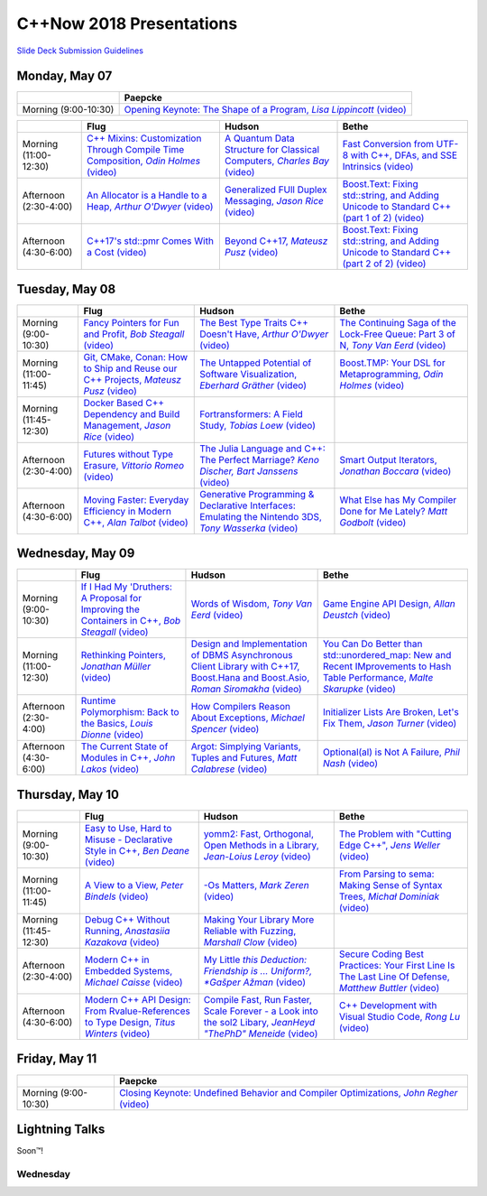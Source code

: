 =========================
C++Now 2018 Presentations
=========================

|guidelines|_

.. |guidelines| replace:: Slide Deck Submission Guidelines
.. _guidelines: SLIDE_DECK_GUIDELINES.md


Monday, May 07
==============

+-----------------------+----------------------------+
|                       | Paepcke                    |
+=======================+============================+
| Morning (9:00-10:30)  | |monAM0pae|_ |monAM0paeV|_ |
+-----------------------+----------------------------+

+-----------------------+----------------------------+----------------------------+----------------------------+
|                       | Flug                       | Hudson                     | Bethe                      |
+=======================+============================+============================+============================+
| Morning (11:00-12:30) | |monAM2flg|_ |monAM2flgV|_ | |monAM2hud|_ |monAM2hudV|_ | |monAM2bet|_ |monAM2betV|_ |
+-----------------------+----------------------------+----------------------------+----------------------------+
| Afternoon (2:30-4:00) | |monPM0flg|_ |monPM0flgV|_ | |monPM0hud|_ |monPM0hudV|_ | |monPM0bet|_ |monPM0betV|_ |
+-----------------------+----------------------------+----------------------------+----------------------------+
| Afternoon (4:30-6:00) | |monPM2flg|_ |monPM2flgV|_ | |monPM2hud|_ |monPM2hudV|_ | |monPM2bet|_ |monPM2betV|_ |
+-----------------------+----------------------------+----------------------------+----------------------------+


Tuesday, May 08
===============

+-----------------------+----------------------------+----------------------------+----------------------------+
|                       | Flug                       | Hudson                     | Bethe                      |
+=======================+============================+============================+============================+
| Morning (9:00-10:30)  | |tueAM0flg|_ |tueAM0flgV|_ | |tueAM0hud|_ |tueAM0hudV|_ | |tueAM0bet|_ |tueAM0betV|_ |
+-----------------------+----------------------------+----------------------------+----------------------------+
| Morning (11:00-11:45) | |tueAM2flg|_ |tueAM2flgV|_ | |tueAM2hud|_ |tueAM2hudV|_ | |tueAM2bet|_ |tueAM2betV|_ |
+-----------------------+----------------------------+----------------------------+----------------------------+
| Morning (11:45-12:30) | |tueAM3flg|_ |tueAM3flgV|_ | |tueAM3hud|_ |tueAM3hudV|_ |                            |
+-----------------------+----------------------------+----------------------------+----------------------------+
| Afternoon (2:30-4:00) | |tuePM0flg|_ |tuePM0flgV|_ | |tuePM0hud|_ |tuePM0hudV|_ | |tuePM0bet|_ |tuePM0betV|_ |
+-----------------------+----------------------------+----------------------------+----------------------------+
| Afternoon (4:30-6:00) | |tuePM2flg|_ |tuePM2flgV|_ | |tuePM2hud|_ |tuePM2hudV|_ | |tuePM2bet|_ |tuePM2betV|_ |
+-----------------------+----------------------------+----------------------------+----------------------------+


Wednesday, May 09
=================

+-----------------------+----------------------------+----------------------------+----------------------------+
|                       | Flug                       | Hudson                     | Bethe                      |
+=======================+============================+============================+============================+
| Morning (9:00-10:30)  | |wedAM0flg|_ |wedAM0flgV|_ | |wedAM0hud|_ |wedAM0hudV|_ | |wedAM0bet|_ |wedAM0betV|_ |
+-----------------------+----------------------------+----------------------------+----------------------------+
| Morning (11:00-12:30) | |wedAM2flg|_ |wedAM2flgV|_ | |wedAM2hud|_ |wedAM2hudV|_ | |wedAM2bet|_ |wedAM2betV|_ |
+-----------------------+----------------------------+----------------------------+----------------------------+
| Afternoon (2:30-4:00) | |wedPM0flg|_ |wedPM0flgV|_ | |wedPM0hud|_ |wedPM0hudV|_ | |wedPM0bet|_ |wedPM0betV|_ |
+-----------------------+----------------------------+----------------------------+----------------------------+
| Afternoon (4:30-6:00) | |wedPM2flg|_ |wedPM2flgV|_ | |wedPM2hud|_ |wedPM2hudV|_ | |wedPM2bet|_ |wedPM2betV|_ |
+-----------------------+----------------------------+----------------------------+----------------------------+


Thursday, May 10
================

+-----------------------+----------------------------+----------------------------+----------------------------+
|                       | Flug                       | Hudson                     | Bethe                      |
+=======================+============================+============================+============================+
| Morning (9:00-10:30)  | |thuAM0flg|_ |thuAM0flgV|_ | |thuAM0hud|_ |thuAM0hudV|_ | |thuAM0bet|_ |thuAM0betV|_ |
+-----------------------+----------------------------+----------------------------+----------------------------+
| Morning (11:00-11:45) | |thuAM2flg|_ |thuAM2flgV|_ | |thuAM2hud|_ |thuAM2hudV|_ | |thuAM2bet|_ |thuAM2betV|_ |
+-----------------------+----------------------------+----------------------------+----------------------------+
| Morning (11:45-12:30) | |thuAM3flg|_ |thuAM3flgV|_ | |thuAM3hud|_ |thuAM3hudV|_ |                            |
+-----------------------+----------------------------+----------------------------+----------------------------+
| Afternoon (2:30-4:00) | |thuPM0flg|_ |thuPM0flgV|_ | |thuPM0hud|_ |thuPM0hudV|_ | |thuPM0bet|_ |thuPM0betV|_ |
+-----------------------+----------------------------+----------------------------+----------------------------+
| Afternoon (4:30-6:00) | |thuPM2flg|_ |thuPM2flgV|_ | |thuPM2hud|_ |thuPM2hudV|_ | |thuPM2bet|_ |thuPM2betV|_ |
+-----------------------+----------------------------+----------------------------+----------------------------+


Friday, May 11
==============

+-----------------------+----------------------------+
|                       | Paepcke                    |
+=======================+============================+
| Morning (9:00-10:30)  | |friAM0pae|_ |friAM0paeV|_ |
+-----------------------+----------------------------+


Lightning Talks
===============

Soon™!


Wednesday
---------

.. .. |tag| replace:: 
.. .. _tag: http://link.com/to/slides
.. .. |tagV| (video)
.. .. _tagV: http://link.com/to/video

.. Monday, May 07

.. |monAM0pae| replace:: Opening Keynote: The Shape of a Program, *Lisa Lippincott*
.. _monAM0pae: 05-07-2018_monday/talk_title__author__cppnow_05072018.md
.. |monAM0paeV| replace:: (video)
.. _monAM0paeV: https://www.youtube.com/watch?v=QFIOE1jKv30

.. |monAM2flg| replace:: C++ Mixins: Customization Through Compile Time Composition, *Odin Holmes*
.. _monAM2flg: 05-07-2018_monday/talk_title__author__cppnow_05072018.md
.. |monAM2flgV| replace:: (video)
.. _monAM2flgV: https://youtu.be/wWZi_wPyVvs
.. |monAM2hud| replace:: A Quantum Data Structure for Classical Computers, *Charles Bay*
.. _monAM2hud: 05-07-2018_monday/a_quantum_data_structure_for_classical_computers__charley_bay__cppnow_2018__05072018.pdf
.. |monAM2hudV| replace:: (video)
.. _monAM2hudV: https://youtu.be/Y2K82EVGxaI
.. |monAM2bet| replace:: Fast Conversion from UTF-8 with C++, DFAs, and SSE Intrinsics
.. _monAM2bet: 05-07-2018_monday/fast_conversion_from_utf8_with_cpp_dfas_and_sse_intrinsics__bob_steagall__cppnow_05072018.pdf
.. |monAM2betV| replace:: (video)
.. _monAM2betV: https://youtu.be/h5oczBeib_M


.. |monPM0flg| replace:: An Allocator is a Handle to a Heap, *Arthur O'Dwyer*
.. _monPM0flg: 05-07-2018_monday/an_allocator_is_a_handle_to_a_heap__arthur_o_dywer__cppnow_05072018.pdf
.. |monPM0flgV| replace:: (video)
.. _monPM0flgV: https://youtu.be/0MdSJsCTRkY
.. |monPM0hud| replace:: Generalized FUll Duplex Messaging, *Jason Rice*
.. _monPM0hud: 05-07-2018_monday/generalized_full_duplex_messaging__jason_rice__cppnow_05072018.pdf
.. |monPM0hudV| replace:: (video)
.. _monPM0hudV: 
.. |monPM0bet| replace:: Boost.Text: Fixing std::string, and Adding Unicode to Standard C++ (part 1 of 2)
.. _monPM0bet: 05-07-2018_monday/talk_title__author__cppnow_05072018.md
.. |monPM0betV| replace:: (video)
.. _monPM0betV: 

.. |monPM2flg| replace:: C++17's std::pmr Comes With a Cost
.. _monPM2flg: 05-07-2018_monday/talk_title__author__cppnow_05072018.md
.. |monPM2flgV| replace:: (video)
.. _monPM2flgV: 
.. |monPM2hud| replace:: Beyond C++17, *Mateusz Pusz*
.. _monPM2hud: 05-07-2018_monday/beyond_cpp17__mateusz_pusz__cppnow_05072018.pdf
.. |monPM2hudV| replace:: (video)
.. _monPM2hudV: 
.. |monPM2bet| replace:: Boost.Text: Fixing std::string, and Adding Unicode to Standard C++ (part 2 of 2)
.. _monPM2bet: 05-07-2018_monday/talk_title__author__cppnow_05072018.md
.. |monPM2betV| replace:: (video)
.. _monPM2betV: 


.. Tuesday, May 08

.. |tueAM0flg| replace:: Fancy Pointers for Fun and Profit, *Bob Steagall*
.. _tueAM0flg: 05-08-2018_tuesday/fancy_pointers_for_fun_and_profit__bob_steagall__cppnow_05082018.pdf
.. |tueAM0flgV| replace:: (video)
.. _tueAM0flgV: 
.. |tueAM0hud| replace:: The Best Type Traits C++ Doesn't Have, *Arthur O'Dwyer*
.. _tueAM0hud: 05-08-2018_tuesday/the_best_type_traits__arthur_o_dwyer__cppnow_05082018.pdf
.. |tueAM0hudV| replace:: (video)
.. _tueAM0hudV: 
.. |tueAM0bet| replace:: The Continuing Saga of the Lock-Free Queue: Part 3 of N, *Tony Van Eerd*
.. _tueAM0bet: 05-08-2018_tuesday/talk_title__author__cppnow_05082018.md
.. |tueAM0betV| replace:: (video)
.. _tueAM0betV: 

.. |tueAM2flg| replace:: Git, CMake, Conan: How to Ship and Reuse our C++ Projects, *Mateusz Pusz*
.. _tueAM2flg: 05-08-2018_tuesday/git_cmake_conan__how_to_ship_and_reuse_our_cpp_projects__mateusz_pusz__cppnow_05202018.pdf
.. |tueAM2flgV| replace:: (video)
.. _tueAM2flgV: 
.. |tueAM2hud| replace:: The Untapped Potential of Software Visualization, *Eberhard Gräther*
.. _tueAM2hud: 05-08-2018_tuesday/talk_title__author__cppnow_05082018.md
.. |tueAM2hudV| replace:: (video)
.. _tueAM2hudV: 
.. |tueAM2bet| replace:: Boost.TMP: Your DSL for Metaprogramming, *Odin Holmes*
.. _tueAM2bet: 05-08-2018_tuesday/talk_title__author__cppnow_05082018.md
.. |tueAM2betV| replace:: (video)
.. _tueAM2betV: 

.. |tueAM3flg| replace:: Docker Based C++ Dependency and Build Management, *Jason Rice*
.. _tueAM3flg: 05-08-2018_tuesday/cppdock__docker_based_cpp_dependency_and_build_management__jason_rice__cppnow_05082018.pdf
.. |tueAM3flgV| replace:: (video)
.. _tueAM3flgV: 
.. |tueAM3hud| replace:: Fortransformers: A Field Study, *Tobias Loew*
.. _tueAM3hud: 05-08-2018_tuesday/talk_title__author__cppnow_05082018.md
.. |tueAM3hudV| replace:: (video)
.. _tueAM3hudV: 

.. |tuePM0flg| replace:: Futures without Type Erasure, *Vittorio Romeo*
.. _tuePM0flg: 05-08-2018_tuesday/talk_title__author__cppnow_05082018.md
.. |tuePM0flgV| replace:: (video)
.. _tuePM0flgV: 
.. |tuePM0hud| replace:: The Julia Language and C++: The Perfect Marriage? *Keno Discher, Bart Janssens*
.. _tuePM0hud: 05-08-2018_tuesday/talk_title__author__cppnow_05082018.md
.. |tuePM0hudV| replace:: (video)
.. _tuePM0hudV: 
.. |tuePM0bet| replace:: Smart Output Iterators, *Jonathan Boccara*
.. _tuePM0bet: 05-08-2018_tuesday/talk_title__author__cppnow_05082018.md
.. |tuePM0betV| replace:: (video)
.. _tuePM0betV: 

.. |tuePM2flg| replace:: Moving Faster: Everyday Efficiency in Modern C++, *Alan Talbot*
.. _tuePM2flg: 05-08-2018_tuesday/moving_faster__everyday_efficiency_in_modern_cpp__cppnow_05082018.pdf
.. |tuePM2flgV| replace:: (video)
.. _tuePM2flgV: 
.. |tuePM2hud| replace:: Generative Programming & Declarative Interfaces: Emulating the Nintendo 3DS, *Tony Wasserka*
.. _tuePM2hud: 05-08-2018_tuesday/talk_title__author__cppnow_05082018.md
.. |tuePM2hudV| replace:: (video)
.. _tuePM2hudV: 
.. |tuePM2bet| replace:: What Else has My Compiler Done for Me Lately? *Matt Godbolt*
.. _tuePM2bet: 05-08-2018_tuesday/what_else_has_my_compiler_done_for_me_lately__matt_godbolt__cppnow_05082018.pdf
.. |tuePM2betV| replace:: (video)
.. _tuePM2betV: 
 

.. Wednesday, May 09

.. |wedAM0flg| replace:: If I Had My 'Druthers: A Proposal for Improving the Containers in C++, *Bob Steagall*
.. _wedAM0flg: 05-09-2018_wednesday/if_i_had_my__druthers__some_thoughts_on_improving_the_containers_in_cpp2x__bob_steagall__cppnow_05092018.pdf
.. |wedAM0flgV| replace:: (video)
.. _wedAM0flgV: 
.. |wedAM0hud| replace:: Words of Wisdom, *Tony Van Eerd*
.. _wedAM0hud: 05-09-2018_wednesday/talk_title__author__cppnow_05092018.md
.. |wedAM0hudV| replace:: (video)
.. _wedAM0hudV: 
.. |wedAM0bet| replace:: Game Engine API Design, *Allan Deustch*
.. _wedAM0bet: 05-09-2018_wednesday/talk_title__author__cppnow_05092018.md
.. |wedAM0betV| replace:: (video)
.. _wedAM0betV: 

.. |wedAM2flg| replace:: Rethinking Pointers, *Jonathan Müller*
.. _wedAM2flg: 05-09-2018_wednesday/talk_title__author__cppnow_05092018.md
.. |wedAM2flgV| replace:: (video)
.. _wedAM2flgV: 
.. |wedAM2hud| replace:: Design and Implementation of DBMS Asynchronous Client Library with C++17, Boost.Hana and Boost.Asio, *Roman Siromakha*
.. _wedAM2hud: 05-09-2018_wednesday/talk_title__author__cppnow_05092018.md
.. |wedAM2hudV| replace:: (video)
.. _wedAM2hudV: 
.. |wedAM2bet| replace:: You Can Do Better than std::unordered_map: New and Recent IMprovements to Hash Table Performance, *Malte Skarupke*
.. _wedAM2bet: 05-09-2018_wednesday/talk_title__author__cppnow_05092018.md
.. |wedAM2betV| replace:: (video)
.. _wedAM2betV: 

.. |wedPM0flg| replace:: Runtime Polymorphism: Back to the Basics, *Louis Dionne*
.. _wedPM0flg: 05-09-2018_wednesday/talk_title__author__cppnow_05092018.md
.. |wedPM0flgV| replace:: (video)
.. _wedPM0flgV: 
.. |wedPM0hud| replace:: How Compilers Reason About Exceptions, *Michael Spencer*
.. _wedPM0hud: 05-09-2018_wednesday/talk_title__author__cppnow_05092018.md
.. |wedPM0hudV| replace:: (video)
.. _wedPM0hudV: 
.. |wedPM0bet| replace:: Initializer Lists Are Broken, Let's Fix Them, *Jason Turner*
.. _wedPM0bet: 05-09-2018_wednesday/talk_title__author__cppnow_05092018.md
.. |wedPM0betV| replace:: (video)
.. _wedPM0betV: 

.. |wedPM2flg| replace:: The Current State of Modules in C++, *John Lakos*
.. _wedPM2flg: 05-09-2018_wednesday/talk_title__author__cppnow_05092018.md
.. |wedPM2flgV| replace:: (video)
.. _wedPM2flgV: 
.. |wedPM2hud| replace:: Argot: Simplying Variants, Tuples and Futures, *Matt Calabrese*
.. _wedPM2hud: 05-09-2018_wednesday/talk_title__author__cppnow_05092018.md
.. |wedPM2hudV| replace:: (video)
.. _wedPM2hudV: 
.. |wedPM2bet| replace:: Optional(al) is Not A Failure, *Phil Nash*
.. _wedPM2bet: 05-09-2018_wednesday/talk_title__author__cppnow_05092018.md
.. |wedPM2betV| replace:: (video)
.. _wedPM2betV: 

.. Thursday, May 10

.. |thuAM0flg| replace:: Easy to Use, Hard to Misuse - Declarative Style in C++, *Ben Deane*
.. _thuAM0flg: 05-10-2018_thursday/easy_to_use_hard_to_misuse__declarative_style_in_cpp__ben_deane__cppnow_05102018.pdf
.. |thuAM0flgV| replace:: (video)
.. _thuAM0flgV: 
.. |thuAM0hud| replace:: yomm2: Fast, Orthogonal, Open Methods in a Library, *Jean-Loius Leroy*
.. _thuAM0hud: 05-10-2018_thursday/talk_title__author__cppnow_05102018.md
.. |thuAM0hudV| replace:: (video)
.. _thuAM0hudV: 
.. |thuAM0bet| replace:: The Problem with "Cutting Edge C++", *Jens Weller*
.. _thuAM0bet: 05-10-2018_thursday/the_problem_with_cutting_edge_cpp__jens_weller__cppnow_05102018.pdf
.. |thuAM0betV| replace:: (video)
.. _thuAM0betV: 

.. |thuAM2flg| replace:: A View to a View, *Peter Bindels*
.. _thuAM2flg: 05-10-2018_thursday/a_view_to_a_view__peter_bindles__cppnow_05102018.pdf
.. |thuAM2flgV| replace:: (video)
.. _thuAM2flgV: 
.. |thuAM2hud| replace:: -Os Matters, *Mark Zeren*
.. _thuAM2hud: 05-10-2018_thursday/talk_title__author__cppnow_05102018.md
.. |thuAM2hudV| replace:: (video)
.. _thuAM2hudV: 
.. |thuAM2bet| replace:: From Parsing to sema: Making Sense of Syntax Trees, *Michał Dominiak*
.. _thuAM2bet: 05-10-2018_thursday/talk_title__author__cppnow_05102018.md
.. |thuAM2betV| replace:: (video)
.. _thuAM2betV: 

.. |thuAM3flg| replace:: Debug C++ Without Running, *Anastasiia Kazakova*
.. _thuAM3flg: 05-10-2018_thursday/debug_cpp_w_o_running__anastasiia_kazakova__cppnow_05102018.pdf
.. |thuAM3flgV| replace:: (video)
.. _thuAM3flgV: 
.. |thuAM3hud| replace:: Making Your Library More Reliable with Fuzzing, *Marshall Clow*
.. _thuAM3hud: 05-10-2018_thursday/making_your_library_more_reliable_with_fuzzing__marshall_clow__cppnow_05182018.pdf
.. |thuAM3hudV| replace:: (video)
.. _thuAM3hudV: 

.. |thuPM0flg| replace:: Modern C++ in Embedded Systems, *Michael Caisse*
.. _thuPM0flg: 05-10-2018_thursday/modern_cpp_in_an_embedded_world__michael_caisse__cpnow_05102018.pdf
.. |thuPM0flgV| replace:: (video)
.. _thuPM0flgV: 
.. |thuPM0hud| replace:: My Little *this Deduction: Friendship is ... Uniform?, *Gašper Ažman*
.. _thuPM0hud: 05-10-2018_thursday/talk_title__author__cppnow_05102018.md
.. |thuPM0hudV| replace:: (video)
.. _thuPM0hudV: 
.. |thuPM0bet| replace:: Secure Coding Best Practices: Your First Line Is The Last Line Of Defense, *Matthew Buttler*
.. _thuPM0bet: 05-10-2018_thursday/talk_title__author__cppnow_05102018.md
.. |thuPM0betV| replace:: (video)
.. _thuPM0betV: 

.. |thuPM2flg| replace:: Modern C++ API Design: From Rvalue-References to Type Design, *Titus Winters*
.. _thuPM2flg: 05-10-2018_thursday/talk_title__author__cppnow_05102018.md
.. |thuPM2flgV| replace:: (video)
.. _thuPM2flgV: 
.. |thuPM2hud| replace:: Compile Fast, Run Faster, Scale Forever - a Look into the sol2 Libary, *JeanHeyd "ThePhD" Meneide*
.. _thuPM2hud: 05-10-2018_thursday/compile_fast_run_faster_scale_forever__a_look_into_the_sol2_library__thephd__cppnow_05102018.pdf
.. |thuPM2hudV| replace:: (video)
.. _thuPM2hudV: 
.. |thuPM2bet| replace:: C++ Development with Visual Studio Code, *Rong Lu*
.. _thuPM2bet: 05-10-2018_thursday/talk_title__author__cppnow_05102018.md
.. |thuPM2betV| replace:: (video)
.. _thuPM2betV:   


.. Friday, May 11

.. |friAM0pae| replace:: Closing Keynote: Undefined Behavior and Compiler Optimizations, *John Regher*
.. _friAM0pae: 05-11-2018_friday/talk_title__author__cppnow_05112018.md
.. |friAM0paeV| replace:: (video)
.. _friAM0paeV: https://youtu.be/AeEwxtEOgH0
